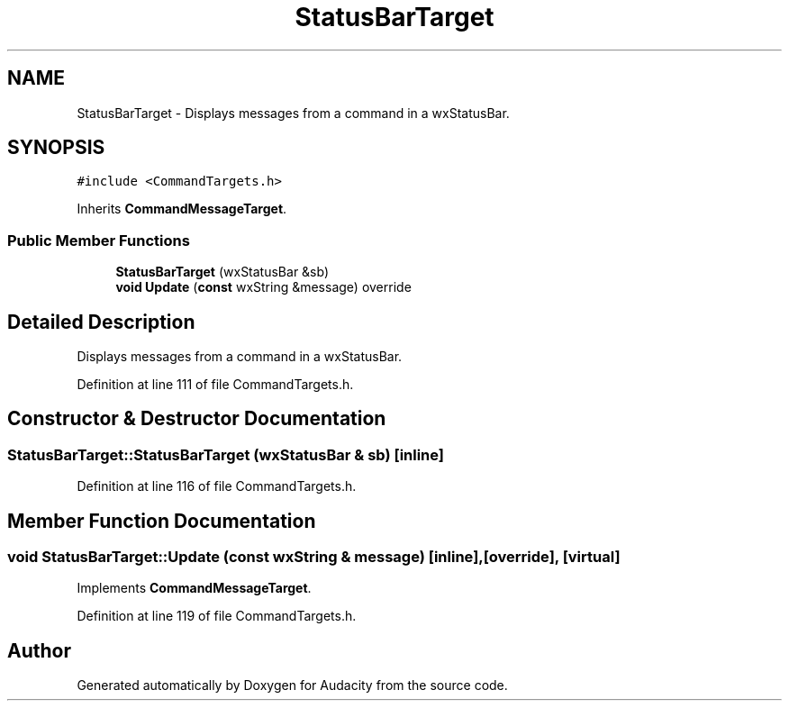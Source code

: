.TH "StatusBarTarget" 3 "Thu Apr 28 2016" "Audacity" \" -*- nroff -*-
.ad l
.nh
.SH NAME
StatusBarTarget \- Displays messages from a command in a wxStatusBar\&.  

.SH SYNOPSIS
.br
.PP
.PP
\fC#include <CommandTargets\&.h>\fP
.PP
Inherits \fBCommandMessageTarget\fP\&.
.SS "Public Member Functions"

.in +1c
.ti -1c
.RI "\fBStatusBarTarget\fP (wxStatusBar &sb)"
.br
.ti -1c
.RI "\fBvoid\fP \fBUpdate\fP (\fBconst\fP wxString &message) override"
.br
.in -1c
.SH "Detailed Description"
.PP 
Displays messages from a command in a wxStatusBar\&. 
.PP
Definition at line 111 of file CommandTargets\&.h\&.
.SH "Constructor & Destructor Documentation"
.PP 
.SS "StatusBarTarget::StatusBarTarget (wxStatusBar & sb)\fC [inline]\fP"

.PP
Definition at line 116 of file CommandTargets\&.h\&.
.SH "Member Function Documentation"
.PP 
.SS "\fBvoid\fP StatusBarTarget::Update (\fBconst\fP wxString & message)\fC [inline]\fP, \fC [override]\fP, \fC [virtual]\fP"

.PP
Implements \fBCommandMessageTarget\fP\&.
.PP
Definition at line 119 of file CommandTargets\&.h\&.

.SH "Author"
.PP 
Generated automatically by Doxygen for Audacity from the source code\&.
